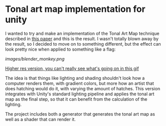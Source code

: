 
* Tonal art map implementation for unity
I wanted to try and make an implementation of the Tonal Art Map
technique described in [[http://gfx.cs.princeton.edu/proj/hatching/hatching.pdf][this paper]] and this is the result. I wasn't
totally blown away by the result, so I decided to move on to something
different, but the effect can look pretty nice when applied to
something like a flag:

[[images/blender_monkey.png]]

[[https://youtu.be/zPsZoTfC8EI][Higher res version, you can't really see what's going on in this gif]]

The idea is that things like lighting and shading shouldn't look how a
computer renders them, with gradient colors, but more how an artist
that does hatching would do it, with varying the amount of hatches.
This version integrates with Unity's standard lighting pipeline and
applies the tonal art map as the final step, so that it can benefit
from the calculation of the lighting.

The project includes both a generator that generates the tonal art map
as well as a shader that can render it.

